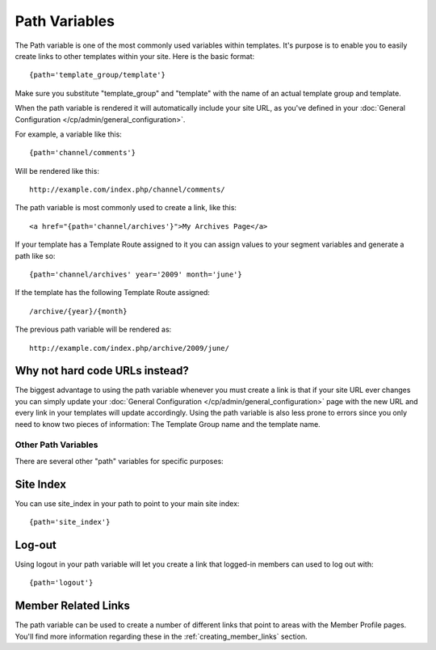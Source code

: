 Path Variables
==============

The Path variable is one of the most commonly used variables within
templates. It's purpose is to enable you to easily create links to other
templates within your site. Here is the basic format::

	{path='template_group/template'}

Make sure you substitute "template\_group" and "template" with the name
of an actual template group and template.

When the path variable is rendered it will automatically include your
site URL, as you've defined in your :doc:`General Configuration
</cp/admin/general_configuration>`.

For example, a variable like this::

	{path='channel/comments'}

Will be rendered like this::

	http://example.com/index.php/channel/comments/

The path variable is most commonly used to create a link, like this::

	<a href="{path='channel/archives'}">My Archives Page</a>

If your template has a Template Route assigned to it you can assign
values to your segment variables and generate a path like so::

	{path='channel/archives' year='2009' month='june'}

If the template has the following Template Route assigned::

	/archive/{year}/{month}

The previous path variable will be rendered as::

	http://example.com/index.php/archive/2009/june/

Why not hard code URLs instead?
~~~~~~~~~~~~~~~~~~~~~~~~~~~~~~~

The biggest advantage to using the path variable whenever you must
create a link is that if your site URL ever changes you can simply
update your :doc:`General Configuration
</cp/admin/general_configuration>` page with the new URL and every link
in your templates will update accordingly. Using the path variable is
also less prone to errors since you only need to know two pieces of
information: The Template Group name and the template name.

Other Path Variables
--------------------

There are several other "path" variables for specific purposes:

Site Index
~~~~~~~~~~

You can use site\_index in your path to point to your main site index::

	{path='site_index'}

Log-out
~~~~~~~

Using logout in your path variable will let you create a link that
logged-in members can used to log out with::

	{path='logout'}

Member Related Links
~~~~~~~~~~~~~~~~~~~~

The path variable can be used to create a number of different links that
point to areas with the Member Profile pages. You'll find more
information regarding these in the :ref:`creating_member_links` section.